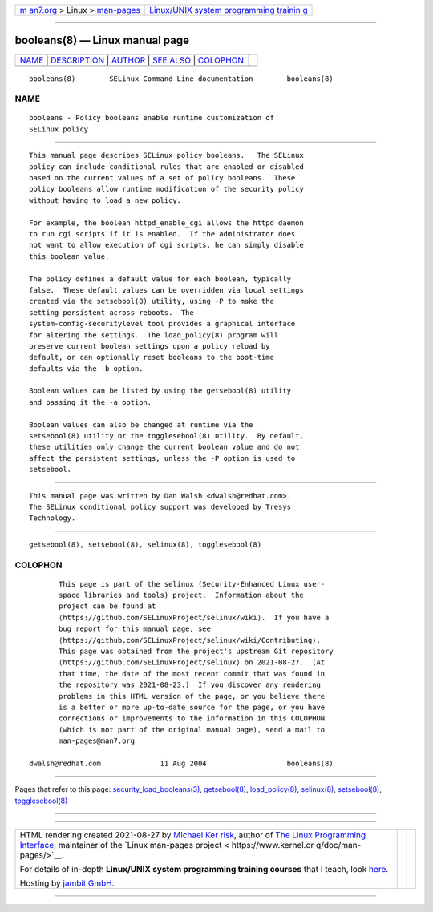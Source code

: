 .. container:: page-top

.. container:: nav-bar

   +----------------------------------+----------------------------------+
   | `m                               | `Linux/UNIX system programming   |
   | an7.org <../../../index.html>`__ | trainin                          |
   | > Linux >                        | g <http://man7.org/training/>`__ |
   | `man-pages <../index.html>`__    |                                  |
   +----------------------------------+----------------------------------+

--------------

booleans(8) — Linux manual page
===============================

+-----------------------------------+-----------------------------------+
| `NAME <#NAME>`__ \|               |                                   |
| `DESCRIPTION <#DESCRIPTION>`__ \| |                                   |
| `AUTHOR <#AUTHOR>`__ \|           |                                   |
| `SEE ALSO <#SEE_ALSO>`__ \|       |                                   |
| `COLOPHON <#COLOPHON>`__          |                                   |
+-----------------------------------+-----------------------------------+
| .. container:: man-search-box     |                                   |
+-----------------------------------+-----------------------------------+

::

   booleans(8)        SELinux Command Line documentation        booleans(8)

NAME
-------------------------------------------------

::

          booleans - Policy booleans enable runtime customization of
          SELinux policy


---------------------------------------------------------------

::

          This manual page describes SELinux policy booleans.   The SELinux
          policy can include conditional rules that are enabled or disabled
          based on the current values of a set of policy booleans.  These
          policy booleans allow runtime modification of the security policy
          without having to load a new policy.

          For example, the boolean httpd_enable_cgi allows the httpd daemon
          to run cgi scripts if it is enabled.  If the administrator does
          not want to allow execution of cgi scripts, he can simply disable
          this boolean value.

          The policy defines a default value for each boolean, typically
          false.  These default values can be overridden via local settings
          created via the setsebool(8) utility, using -P to make the
          setting persistent across reboots.  The
          system-config-securitylevel tool provides a graphical interface
          for altering the settings.  The load_policy(8) program will
          preserve current boolean settings upon a policy reload by
          default, or can optionally reset booleans to the boot-time
          defaults via the -b option.

          Boolean values can be listed by using the getsebool(8) utility
          and passing it the -a option.

          Boolean values can also be changed at runtime via the
          setsebool(8) utility or the togglesebool(8) utility.  By default,
          these utilities only change the current boolean value and do not
          affect the persistent settings, unless the -P option is used to
          setsebool.


-----------------------------------------------------

::

          This manual page was written by Dan Walsh <dwalsh@redhat.com>.
          The SELinux conditional policy support was developed by Tresys
          Technology.


---------------------------------------------------------

::

          getsebool(8), setsebool(8), selinux(8), togglesebool(8)

COLOPHON
---------------------------------------------------------

::

          This page is part of the selinux (Security-Enhanced Linux user-
          space libraries and tools) project.  Information about the
          project can be found at 
          ⟨https://github.com/SELinuxProject/selinux/wiki⟩.  If you have a
          bug report for this manual page, see
          ⟨https://github.com/SELinuxProject/selinux/wiki/Contributing⟩.
          This page was obtained from the project's upstream Git repository
          ⟨https://github.com/SELinuxProject/selinux⟩ on 2021-08-27.  (At
          that time, the date of the most recent commit that was found in
          the repository was 2021-08-23.)  If you discover any rendering
          problems in this HTML version of the page, or you believe there
          is a better or more up-to-date source for the page, or you have
          corrections or improvements to the information in this COLOPHON
          (which is not part of the original manual page), send a mail to
          man-pages@man7.org

   dwalsh@redhat.com              11 Aug 2004                   booleans(8)

--------------

Pages that refer to this page:
`security_load_booleans(3) <../man3/security_load_booleans.3.html>`__, 
`getsebool(8) <../man8/getsebool.8.html>`__, 
`load_policy(8) <../man8/load_policy.8.html>`__, 
`selinux(8) <../man8/selinux.8.html>`__, 
`setsebool(8) <../man8/setsebool.8.html>`__, 
`togglesebool(8) <../man8/togglesebool.8.html>`__

--------------

--------------

.. container:: footer

   +-----------------------+-----------------------+-----------------------+
   | HTML rendering        |                       | |Cover of TLPI|       |
   | created 2021-08-27 by |                       |                       |
   | `Michael              |                       |                       |
   | Ker                   |                       |                       |
   | risk <https://man7.or |                       |                       |
   | g/mtk/index.html>`__, |                       |                       |
   | author of `The Linux  |                       |                       |
   | Programming           |                       |                       |
   | Interface <https:     |                       |                       |
   | //man7.org/tlpi/>`__, |                       |                       |
   | maintainer of the     |                       |                       |
   | `Linux man-pages      |                       |                       |
   | project <             |                       |                       |
   | https://www.kernel.or |                       |                       |
   | g/doc/man-pages/>`__. |                       |                       |
   |                       |                       |                       |
   | For details of        |                       |                       |
   | in-depth **Linux/UNIX |                       |                       |
   | system programming    |                       |                       |
   | training courses**    |                       |                       |
   | that I teach, look    |                       |                       |
   | `here <https://ma     |                       |                       |
   | n7.org/training/>`__. |                       |                       |
   |                       |                       |                       |
   | Hosting by `jambit    |                       |                       |
   | GmbH                  |                       |                       |
   | <https://www.jambit.c |                       |                       |
   | om/index_en.html>`__. |                       |                       |
   +-----------------------+-----------------------+-----------------------+

--------------

.. container:: statcounter

   |Web Analytics Made Easy - StatCounter|

.. |Cover of TLPI| image:: https://man7.org/tlpi/cover/TLPI-front-cover-vsmall.png
   :target: https://man7.org/tlpi/
.. |Web Analytics Made Easy - StatCounter| image:: https://c.statcounter.com/7422636/0/9b6714ff/1/
   :class: statcounter
   :target: https://statcounter.com/
